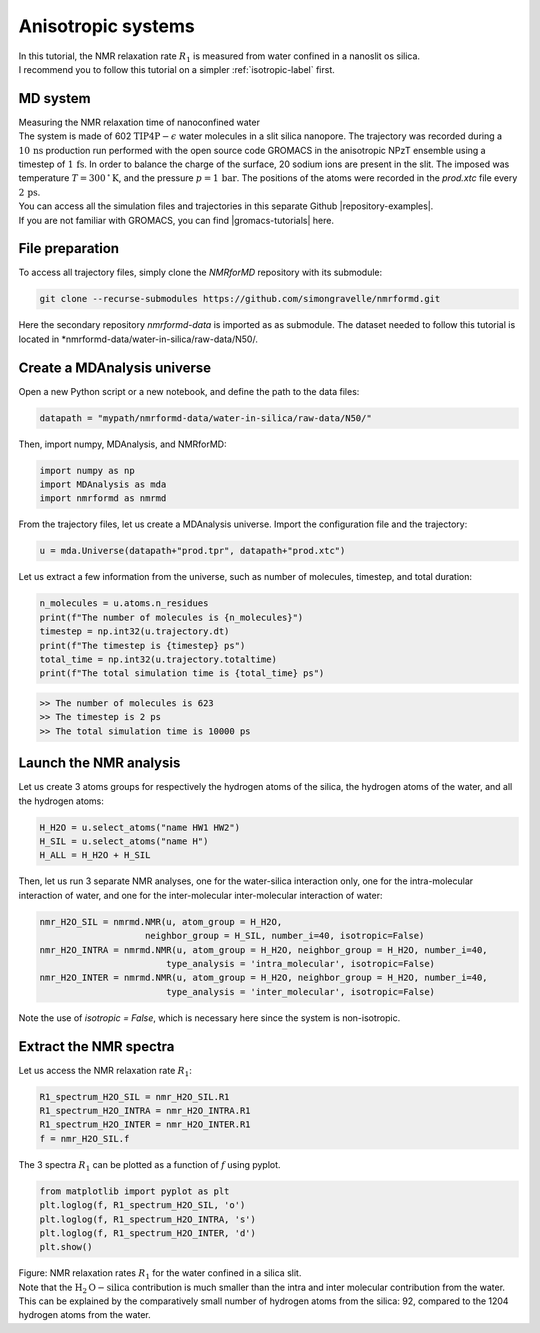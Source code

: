 .. _anisotropic-label:

Anisotropic systems
===================

.. container:: justify

    In this tutorial, the NMR relaxation rate :math:`R_1`
    is measured from water confined in a nanoslit os silica.

.. container:: justify

    I recommend you to follow
    this tutorial on a simpler :ref:`isotropic-label` first.

MD system
---------

.. container:: hatnote

   Measuring the NMR relaxation time of nanoconfined water

.. image:: ../figures/tutorials/anisotropic-systems/snapshot-dark.png
    :class: only-dark
    :alt: Water confined in silica slit - Dipolar NMR relaxation time calculation
    :width: 250
    :align: right

.. image:: ../figures/tutorials/anisotropic-systems/snapshot-light.png
    :class: only-light
    :alt: Water confined in silica slit - Dipolar NMR relaxation time calculation
    :width: 250
    :align: right

.. container:: justify

    The system is made of 602 :math:`\text{TIP4P}-\epsilon` water molecules
    in a slit silica nanopore. The trajectory was recorded
    during a :math:`10\,\text{ns}` production run performed with the open source code GROMACS
    in the anisotropic NPzT ensemble using a timestep of :math:`1\,\text{fs}`.
    In order to balance the charge of the surface, 20 sodium ions are
    present in the slit.
    The imposed was temperature :math:`T = 300\,^\circ\text{K}`, and the pressure
    :math:`p = 1\,\text{bar}`. The positions of the atoms were recorded in
    the *prod.xtc* file
    every :math:`2\,\text{ps}`.
    
.. container:: justify

    You can access all the simulation files
    and trajectories in this separate Github |repository-examples|.

.. |repository-examples| raw:: html

   <a href="https://github.com/simongravelle/nmrformd-data" target="_blank">repository</a>

.. container:: justify

    If you are not familiar with GROMACS, you can find |gromacs-tutorials| here.

.. |gromacs-tutorials| raw:: html

   <a href="https://gromacstutorials.github.io/" target="_blank">tutorials</a>

File preparation
----------------

.. container:: justify

    To access all trajectory files, simply clone
    the *NMRforMD* repository with its submodule:

.. code-block:: bash

    git clone --recurse-submodules https://github.com/simongravelle/nmrformd.git

.. container:: justify

    Here the secondary repository *nmrformd-data* is imported as
    as submodule. The dataset needed to follow this tutorial is located
    in *nmrformd-data/water-in-silica/raw-data/N50/.

Create a MDAnalysis universe
----------------------------

.. container:: justify

    Open a new Python script or a new notebook, and define
    the path to the data files:

.. code-block:: python

	datapath = "mypath/nmrformd-data/water-in-silica/raw-data/N50/"

.. |repository| raw:: html

   <a href="https://github.com/simongravelle/nmrformd/tree/main/tests" target="_blank">repository</a>

.. container:: justify

    Then, import numpy, MDAnalysis, and NMRforMD:

.. code-block:: python

	import numpy as np
	import MDAnalysis as mda
	import nmrformd as nmrmd

.. container:: justify

    From the trajectory files, let us create a MDAnalysis universe.
    Import the configuration file and the trajectory:

.. code-block:: python

    u = mda.Universe(datapath+"prod.tpr", datapath+"prod.xtc")

.. container:: justify

    Let us extract a few information from the universe,
    such as number of molecules, timestep, and total duration:

.. code-block:: python

    n_molecules = u.atoms.n_residues
    print(f"The number of molecules is {n_molecules}")
    timestep = np.int32(u.trajectory.dt)
    print(f"The timestep is {timestep} ps")
    total_time = np.int32(u.trajectory.totaltime)
    print(f"The total simulation time is {total_time} ps")

.. code-block:: bw

    >> The number of molecules is 623
    >> The timestep is 2 ps
    >> The total simulation time is 10000 ps

Launch the NMR analysis
-----------------------

.. container:: justify

    Let us create 3 atoms groups for respectively the hydrogen
    atoms of the silica, the hydrogen
    atoms of the water, and all the hydrogen atoms:

.. code-block:: python

    H_H2O = u.select_atoms("name HW1 HW2")
    H_SIL = u.select_atoms("name H")
    H_ALL = H_H2O + H_SIL

.. container:: justify

    Then, let us run 3 separate NMR analyses, one for the 
    water-silica interaction only, one for the intra-molecular
    interaction of water, and one for the inter-molecular inter-molecular interaction
    of water:

.. code-block:: python

    nmr_H2O_SIL = nmrmd.NMR(u, atom_group = H_H2O,
                        neighbor_group = H_SIL, number_i=40, isotropic=False)
    nmr_H2O_INTRA = nmrmd.NMR(u, atom_group = H_H2O, neighbor_group = H_H2O, number_i=40,
                            type_analysis = 'intra_molecular', isotropic=False)
    nmr_H2O_INTER = nmrmd.NMR(u, atom_group = H_H2O, neighbor_group = H_H2O, number_i=40,
                            type_analysis = 'inter_molecular', isotropic=False)

.. container:: justify

    Note the use of *isotropic = False*, which is necessary here since the
    system is non-isotropic.

Extract the NMR spectra
-----------------------

.. container:: justify

    Let us access the NMR relaxation rate :math:`R_1`:

.. code-block:: python

    R1_spectrum_H2O_SIL = nmr_H2O_SIL.R1
    R1_spectrum_H2O_INTRA = nmr_H2O_INTRA.R1
    R1_spectrum_H2O_INTER = nmr_H2O_INTER.R1
    f = nmr_H2O_SIL.f

.. container:: justify

    The 3 spectra :math:`R_1` can be
    plotted as a function of :math:`f` using pyplot.

.. code-block:: python

    from matplotlib import pyplot as plt
    plt.loglog(f, R1_spectrum_H2O_SIL, 'o')
    plt.loglog(f, R1_spectrum_H2O_INTRA, 's')
    plt.loglog(f, R1_spectrum_H2O_INTER, 'd')
    plt.show()

.. image:: ../figures/tutorials/anisotropic-systems/spectra-dark.png
    :class: only-dark
    :alt: NMR results obtained from the GROMACS simulation of water in silica

.. image:: ../figures/tutorials/anisotropic-systems/spectra-light.png
    :class: only-light
    :alt: NMR results obtained from the GROMACS simulation of water in silica

.. container:: figurelegend

    Figure: NMR relaxation rates :math:`R_1` for the water confined in
    a silica slit.

.. container:: justify

    Note that the :math:`\text{H}_2\text{O}-\text{silica}` contribution is 
    much smaller than the intra and inter molecular contribution from the
    water. This can be explained by the comparatively small number of hydrogen
    atoms from the silica: 92, compared to the 1204 hydrogen atoms from the water.